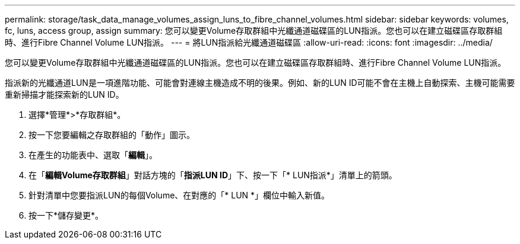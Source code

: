 ---
permalink: storage/task_data_manage_volumes_assign_luns_to_fibre_channel_volumes.html 
sidebar: sidebar 
keywords: volumes, fc, luns, access group, assign 
summary: 您可以變更Volume存取群組中光纖通道磁碟區的LUN指派。您也可以在建立磁碟區存取群組時、進行Fibre Channel Volume LUN指派。 
---
= 將LUN指派給光纖通道磁碟區
:allow-uri-read: 
:icons: font
:imagesdir: ../media/


[role="lead"]
您可以變更Volume存取群組中光纖通道磁碟區的LUN指派。您也可以在建立磁碟區存取群組時、進行Fibre Channel Volume LUN指派。

指派新的光纖通道LUN是一項進階功能、可能會對連線主機造成不明的後果。例如、新的LUN ID可能不會在主機上自動探索、主機可能需要重新掃描才能探索新的LUN ID。

. 選擇*管理*>*存取群組*。
. 按一下您要編輯之存取群組的「動作」圖示。
. 在產生的功能表中、選取「*編輯*」。
. 在「*編輯Volume存取群組*」對話方塊的「*指派LUN ID*」下、按一下「* LUN指派*」清單上的箭頭。
. 針對清單中您要指派LUN的每個Volume、在對應的「* LUN *」欄位中輸入新值。
. 按一下*儲存變更*。

